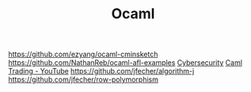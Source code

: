 #+TITLE: Ocaml

https://github.com/ezyang/ocaml-cminsketch
https://github.com/NathanReb/ocaml-afl-examples [[file:cybersecurity.org][Cybersecurity]]
[[https://m.youtube.com/watch?v=hKcOkWzj0_s][Caml Trading - YouTube]]
https://github.com/jfecher/algorithm-j
https://github.com/jfecher/row-polymorphism
